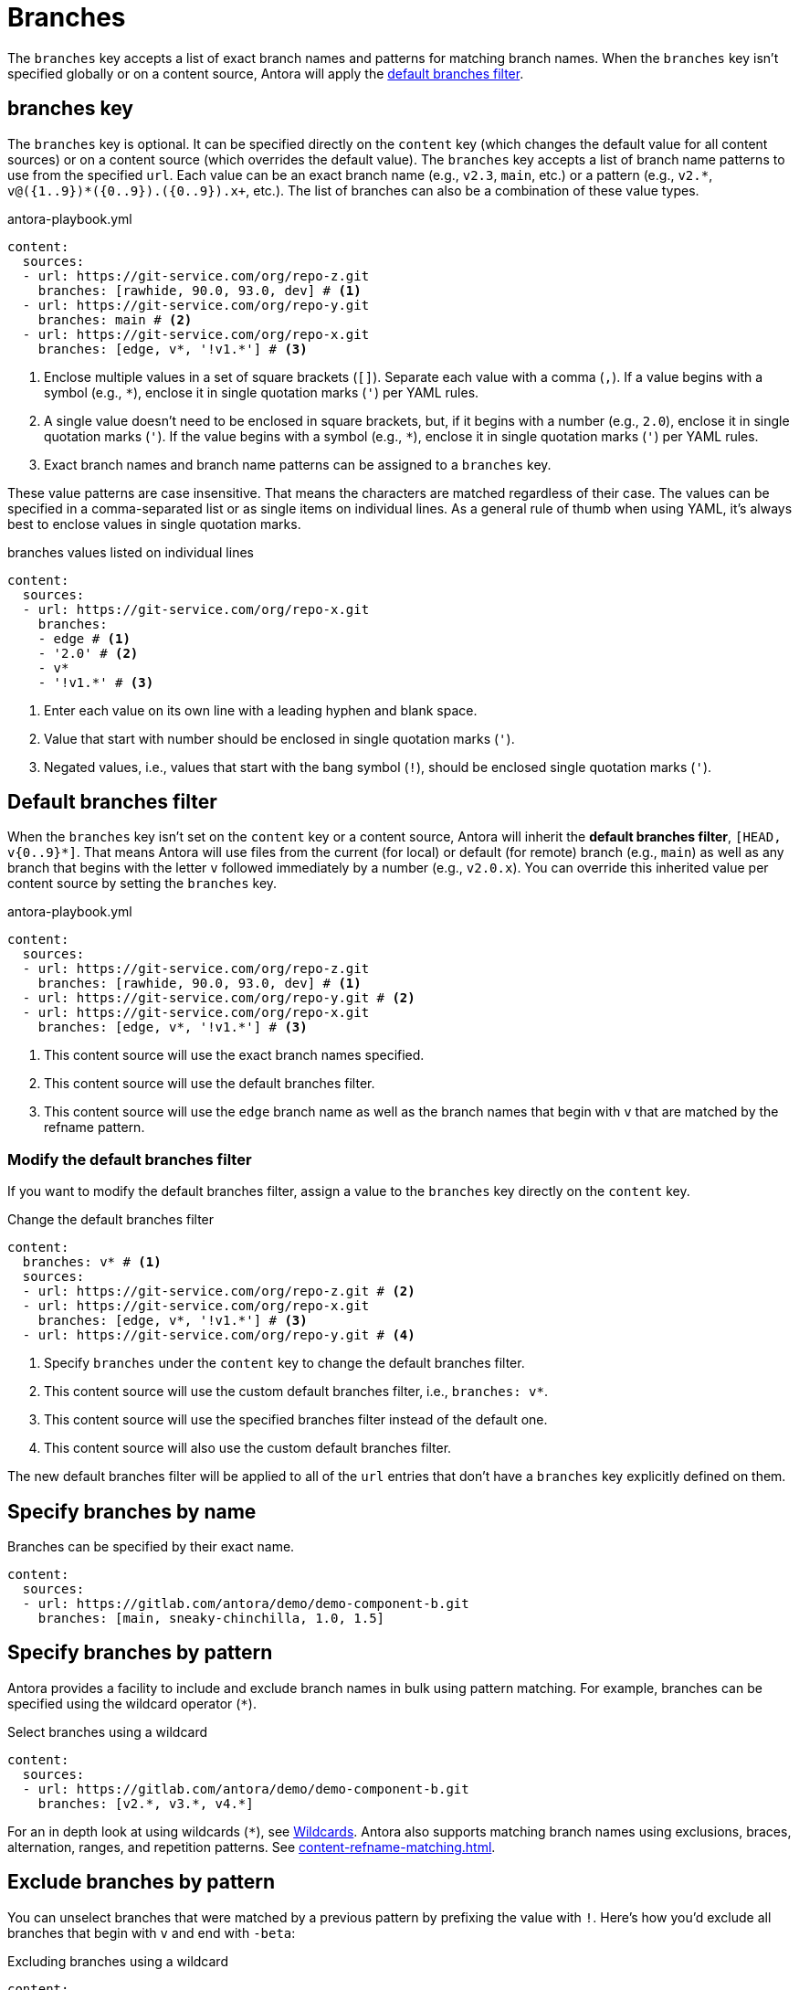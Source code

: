 = Branches

The `branches` key accepts a list of exact branch names and patterns for matching branch names.
When the `branches` key isn't specified globally or on a content source, Antora will apply the <<default,default branches filter>>.

[#branches-key]
== branches key

The `branches` key is optional.
It can be specified directly on the `content` key (which changes the default value for all content sources) or on a content source (which overrides the default value).
The `branches` key accepts a list of branch name patterns to use from the specified `url`.
Each value can be an exact branch name (e.g., `v2.3`, `main`, etc.) or a pattern (e.g., `+v2.*+`, `+v@({1..9})*({0..9}).+({0..9}).x+`, etc.).
The list of branches can also be a combination of these value types.

.antora-playbook.yml
[,yaml]
----
content:
  sources:
  - url: https://git-service.com/org/repo-z.git
    branches: [rawhide, 90.0, 93.0, dev] # <.>
  - url: https://git-service.com/org/repo-y.git
    branches: main # <.>
  - url: https://git-service.com/org/repo-x.git
    branches: [edge, v*, '!v1.*'] # <.>
----
<.> Enclose multiple values in a set of square brackets (`+[]+`).
Separate each value with a comma (`,`).
If a value begins with a symbol (e.g., `+*+`), enclose it in single quotation marks (`'`) per YAML rules.
<.> A single value doesn't need to be enclosed in square brackets, but, if it begins with a number (e.g., `2.0`), enclose it in single quotation marks (`'`).
If the value begins with a symbol (e.g., `+*+`), enclose it in single quotation marks (`'`) per YAML rules.
<.> Exact branch names and branch name patterns can be assigned to a `branches` key.

These value patterns are case insensitive.
That means the characters are matched regardless of their case.
The values can be specified in a comma-separated list or as single items on individual lines.
As a general rule of thumb when using YAML, it's always best to enclose values in single quotation marks.

.branches values listed on individual lines
[#ex-value-list,yaml]
----
content:
  sources:
  - url: https://git-service.com/org/repo-x.git
    branches:
    - edge # <.>
    - '2.0' # <.>
    - v*
    - '!v1.*' # <.>
----
<.> Enter each value on its own line with a leading hyphen and blank space.
<.> Value that start with number should be enclosed in single quotation marks (`'`).
<.> Negated values, i.e., values that start with the bang symbol (`!`), should be enclosed single quotation marks (`'`).

[#default]
== Default branches filter

When the `branches` key isn't set on the `content` key or a content source, Antora will inherit the [.term]*default branches filter*, `+[HEAD, v{0..9}*]+`.
That means Antora will use files from the current (for local) or default (for remote) branch (e.g., `main`) as well as any branch that begins with the letter `v` followed immediately by a number (e.g., `v2.0.x`).
You can override this inherited value per content source by setting the `branches` key.

.antora-playbook.yml
[,yaml]
----
content:
  sources:
  - url: https://git-service.com/org/repo-z.git
    branches: [rawhide, 90.0, 93.0, dev] # <.>
  - url: https://git-service.com/org/repo-y.git # <.>
  - url: https://git-service.com/org/repo-x.git
    branches: [edge, v*, '!v1.*'] # <.>
----
<.> This content source will use the exact branch names specified.
<.> This content source will use the default branches filter.
<.> This content source will use the `edge` branch name as well as the branch names that begin with `v` that are matched by the refname pattern.

=== Modify the default branches filter

If you want to modify the default branches filter, assign a value to the `branches` key directly on the `content` key.

.Change the default branches filter
[,yaml]
----
content:
  branches: v* # <.>
  sources:
  - url: https://git-service.com/org/repo-z.git # <.>
  - url: https://git-service.com/org/repo-x.git
    branches: [edge, v*, '!v1.*'] # <.>
  - url: https://git-service.com/org/repo-y.git # <.>
----
<.> Specify `branches` under the `content` key to change the default branches filter.
<.> This content source will use the custom default branches filter, i.e., `branches: v*`.
<.> This content source will use the specified branches filter instead of the default one.
<.> This content source will also use the custom default branches filter.

The new default branches filter will be applied to all of the `url` entries that don't have a `branches` key explicitly defined on them.

[#exact-name]
== Specify branches by name

Branches can be specified by their exact name.

[,yaml]
----
content:
  sources:
  - url: https://gitlab.com/antora/demo/demo-component-b.git
    branches: [main, sneaky-chinchilla, 1.0, 1.5]
----

[#glob-pattern]
== Specify branches by pattern

Antora provides a facility to include and exclude branch names in bulk using pattern matching.
For example, branches can be specified using the wildcard operator (`+*+`).

.Select branches using a wildcard
[,yaml]
----
content:
  sources:
  - url: https://gitlab.com/antora/demo/demo-component-b.git
    branches: [v2.*, v3.*, v4.*]
----

For an in depth look at using wildcards (`+*+`), see xref:content-refname-matching.adoc#wildcards[Wildcards].
Antora also supports matching branch names using exclusions, braces, alternation, ranges, and repetition patterns.
See xref:content-refname-matching.adoc[].

== Exclude branches by pattern

You can unselect branches that were matched by a previous pattern by prefixing the value with `!`.
Here's how you'd exclude all branches that begin with `v` and end with `-beta`:

.Excluding branches using a wildcard
[,yaml]
----
content:
  sources:
  - url: https://gitlab.com/antora/demo/demo-component-b.git
    branches: [v*, '!v*-beta']
----

If the negated pattern appears first in the list, the meaning slightly changes.
A negated pattern in this position implies that there's a `*` entry before it (e.g., `+'*', '!main'+`).

.Include all branches that aren't excluded by name
[,yaml]
----
content:
  sources:
  - url: https://gitlab.com/antora/demo/demo-component-b.git
    branches: ['!main']
----

We recommend against using this inverted selection since it can pull in branches you probably don't want.
It's best to be specific about the branches you want to match, then use exclusions to reduce that list.

[#current-local-branch]
== Use the current, local branch

When working with a local repository, you may find yourself switching between branches often.
To save you from having to remember to update the playbook file to point to the current branch, you can use the reserved value, `HEAD`.

[,yaml]
----
content:
  sources:
  - url: ./workspace/project-a
    branches: HEAD
----

The value `HEAD` is equivalent to using the name of the current branch.
